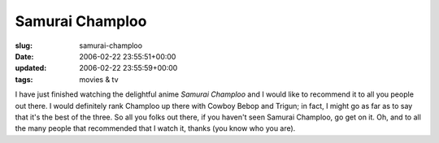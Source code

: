 Samurai Champloo
================

:slug: samurai-champloo
:date: 2006-02-22 23:55:51+00:00
:updated: 2006-02-22 23:55:59+00:00
:tags: movies & tv

I have just finished watching the delightful anime *Samurai Champloo*
and I would like to recommend it to all you people out there. I would
definitely rank Champloo up there with Cowboy Bebop and Trigun; in fact,
I might go as far as to say that it's the best of the three. So all you
folks out there, if you haven't seen Samurai Champloo, go get on it. Oh,
and to all the many people that recommended that I watch it, thanks (you
know who you are).
